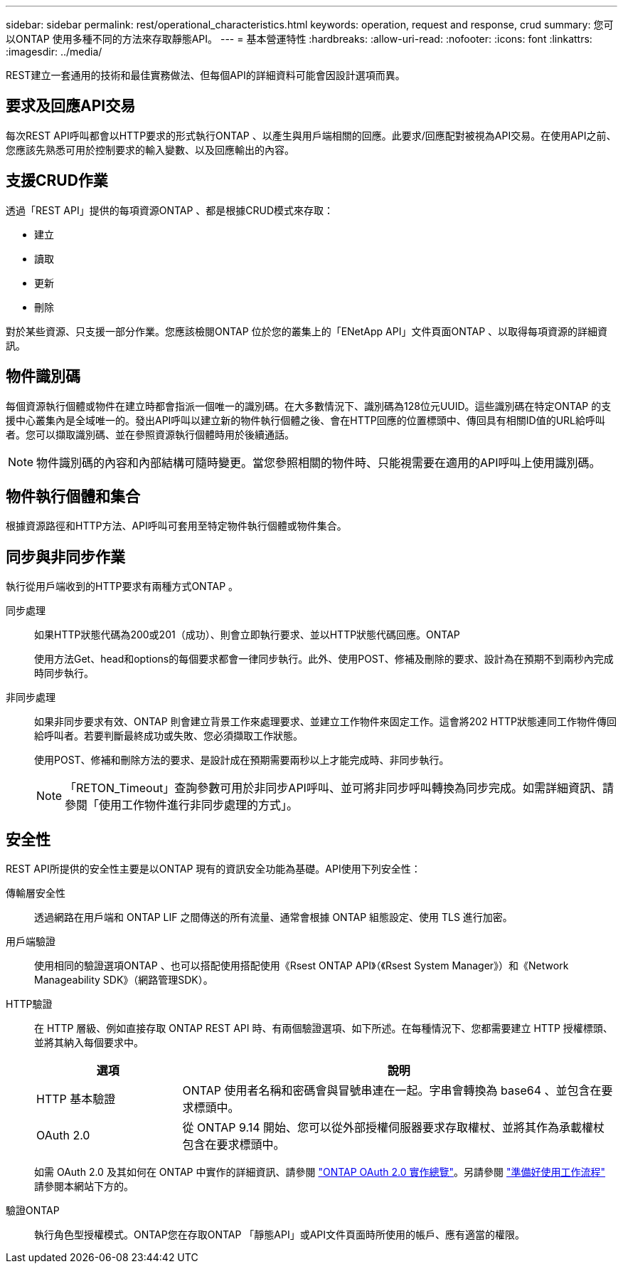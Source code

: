 ---
sidebar: sidebar 
permalink: rest/operational_characteristics.html 
keywords: operation, request and response, crud 
summary: 您可以ONTAP 使用多種不同的方法來存取靜態API。 
---
= 基本營運特性
:hardbreaks:
:allow-uri-read: 
:nofooter: 
:icons: font
:linkattrs: 
:imagesdir: ../media/


[role="lead"]
REST建立一套通用的技術和最佳實務做法、但每個API的詳細資料可能會因設計選項而異。



== 要求及回應API交易

每次REST API呼叫都會以HTTP要求的形式執行ONTAP 、以產生與用戶端相關的回應。此要求/回應配對被視為API交易。在使用API之前、您應該先熟悉可用於控制要求的輸入變數、以及回應輸出的內容。



== 支援CRUD作業

透過「REST API」提供的每項資源ONTAP 、都是根據CRUD模式來存取：

* 建立
* 讀取
* 更新
* 刪除


對於某些資源、只支援一部分作業。您應該檢閱ONTAP 位於您的叢集上的「ENetApp API」文件頁面ONTAP 、以取得每項資源的詳細資訊。



== 物件識別碼

每個資源執行個體或物件在建立時都會指派一個唯一的識別碼。在大多數情況下、識別碼為128位元UUID。這些識別碼在特定ONTAP 的支援中心叢集內是全域唯一的。發出API呼叫以建立新的物件執行個體之後、會在HTTP回應的位置標頭中、傳回具有相關ID值的URL給呼叫者。您可以擷取識別碼、並在參照資源執行個體時用於後續通話。


NOTE: 物件識別碼的內容和內部結構可隨時變更。當您參照相關的物件時、只能視需要在適用的API呼叫上使用識別碼。



== 物件執行個體和集合

根據資源路徑和HTTP方法、API呼叫可套用至特定物件執行個體或物件集合。



== 同步與非同步作業

執行從用戶端收到的HTTP要求有兩種方式ONTAP 。

同步處理:: 如果HTTP狀態代碼為200或201（成功）、則會立即執行要求、並以HTTP狀態代碼回應。ONTAP
+
--
使用方法Get、head和options的每個要求都會一律同步執行。此外、使用POST、修補及刪除的要求、設計為在預期不到兩秒內完成時同步執行。

--
非同步處理:: 如果非同步要求有效、ONTAP 則會建立背景工作來處理要求、並建立工作物件來固定工作。這會將202 HTTP狀態連同工作物件傳回給呼叫者。若要判斷最終成功或失敗、您必須擷取工作狀態。
+
--
使用POST、修補和刪除方法的要求、是設計成在預期需要兩秒以上才能完成時、非同步執行。


NOTE: 「RETON_Timeout」查詢參數可用於非同步API呼叫、並可將非同步呼叫轉換為同步完成。如需詳細資訊、請參閱「使用工作物件進行非同步處理的方式」。

--




== 安全性

REST API所提供的安全性主要是以ONTAP 現有的資訊安全功能為基礎。API使用下列安全性：

傳輸層安全性:: 透過網路在用戶端和 ONTAP LIF 之間傳送的所有流量、通常會根據 ONTAP 組態設定、使用 TLS 進行加密。
用戶端驗證:: 使用相同的驗證選項ONTAP 、也可以搭配使用搭配使用《Rsest ONTAP API》（《Rsest System Manager》）和《Network Manageability SDK》（網路管理SDK）。
HTTP驗證:: 在 HTTP 層級、例如直接存取 ONTAP REST API 時、有兩個驗證選項、如下所述。在每種情況下、您都需要建立 HTTP 授權標頭、並將其納入每個要求中。
+
--
[cols="25,75"]
|===
| 選項 | 說明 


| HTTP 基本驗證 | ONTAP 使用者名稱和密碼會與冒號串連在一起。字串會轉換為 base64 、並包含在要求標頭中。 


| OAuth 2.0 | 從 ONTAP 9.14 開始、您可以從外部授權伺服器要求存取權杖、並將其作為承載權杖包含在要求標頭中。 
|===
如需 OAuth 2.0 及其如何在 ONTAP 中實作的詳細資訊、請參閱 https://docs.netapp.com/us-en/ontap/authentication/overview-oauth2.html["ONTAP OAuth 2.0 實作總覽"^]。另請參閱 link:../workflows/prepare_workflows.html["準備好使用工作流程"] 請參閱本網站下方的。

--
驗證ONTAP:: 執行角色型授權模式。ONTAP您在存取ONTAP 「靜態API」或API文件頁面時所使用的帳戶、應有適當的權限。

